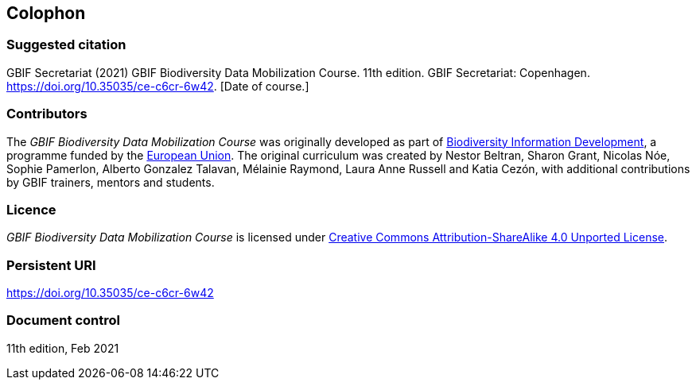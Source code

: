 == Colophon

=== Suggested citation

GBIF Secretariat (2021) GBIF Biodiversity Data Mobilization Course. 11th edition. GBIF Secretariat: Copenhagen. https://doi.org/10.35035/ce-c6cr-6w42. [Date of course.]

=== Contributors

The _GBIF Biodiversity Data Mobilization Course_ was originally developed as part of https://www.gbif.org/bid[Biodiversity Information Development^], a programme funded by the https://europa.eu[European Union^]. The original curriculum was created by Nestor Beltran, Sharon Grant, Nicolas Nóe, Sophie Pamerlon, Alberto Gonzalez Talavan, Mélainie Raymond, Laura Anne Russell and Katia Cezón, with additional contributions by GBIF trainers, mentors and students.

=== Licence

_GBIF Biodiversity Data Mobilization Course_ is licensed under https://creativecommons.org/licenses/by-sa/4.0[Creative Commons Attribution-ShareAlike 4.0 Unported License].

=== Persistent URI

https://doi.org/10.35035/ce-c6cr-6w42

=== Document control

11th edition, Feb 2021
